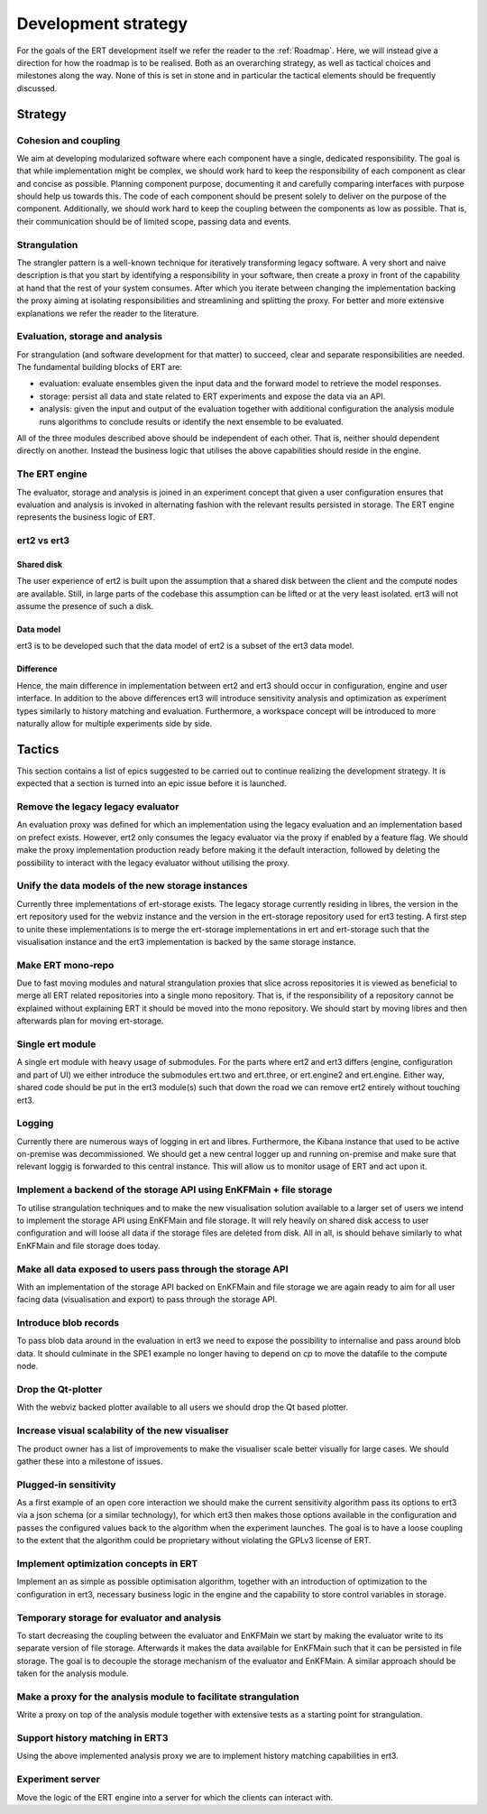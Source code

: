 Development strategy
====================

For the goals of the ERT development itself we refer the reader to the
:ref:`Roadmap`. Here, we will instead give a direction for how the roadmap is
to be realised. Both as an overarching strategy, as well as tactical choices
and milestones along the way. None of this is set in stone and in particular
the tactical elements should be frequently discussed.

Strategy
--------

Cohesion and coupling
~~~~~~~~~~~~~~~~~~~~~
We aim at developing modularized software where each component have a single,
dedicated responsibility. The goal is that while implementation might be
complex, we should work hard to keep the responsibility of each component as
clear and concise as possible. Planning component purpose, documenting it and
carefully comparing interfaces with purpose should help us towards this. The
code of each component should be present solely to deliver on the purpose of
the component. Additionally, we should work hard to keep the coupling between
the components as low as possible. That is, their communication should be of
limited scope, passing data and events.

Strangulation
~~~~~~~~~~~~~
The strangler pattern is a well-known technique for iteratively transforming
legacy software. A very short and naive description is that you start by
identifying a responsibility in your software, then create a proxy in front of
the capability at hand that the rest of your system consumes. After which you
iterate between changing the implementation backing the proxy aiming at
isolating responsibilities and streamlining and splitting the proxy. For better
and more extensive explanations we refer the reader to the literature.

Evaluation, storage and analysis
~~~~~~~~~~~~~~~~~~~~~~~~~~~~~~~~
For strangulation (and software development for that matter) to succeed, clear
and separate responsibilities are needed. The fundamental building blocks of
ERT are:

- evaluation: evaluate ensembles given the input data and the forward model to
  retrieve the model responses.
- storage: persist all data and state related to ERT experiments and expose the
  data via an API.
- analysis: given the input and output of the evaluation together with
  additional configuration the analysis module runs algorithms to conclude
  results or identify the next ensemble to be evaluated.

All of the three modules described above should be independent of each other.
That is, neither should dependent directly on another. Instead the business
logic that utilises the above capabilities should reside in the engine.

The ERT engine
~~~~~~~~~~~~~~
The evaluator, storage and analysis is joined in an experiment concept that
given a user configuration ensures that evaluation and analysis is invoked
in alternating fashion with the relevant results persisted in storage. The ERT
engine represents the business logic of ERT.

ert2 vs ert3
~~~~~~~~~~~~

Shared disk
"""""""""""
The user experience of ert2 is built upon the assumption that a shared disk
between the client and the compute nodes are available. Still, in large parts
of the codebase this assumption can be lifted or at the very least isolated.
ert3 will not assume the presence of such a disk.

Data model
""""""""""
ert3 is to be developed such that the data model of ert2 is a subset of the
ert3 data model.

Difference
""""""""""
Hence, the main difference in implementation between ert2 and ert3 should occur
in configuration, engine and user interface. In addition to the above
differences ert3 will introduce sensitivity analysis and optimization as
experiment types similarly to history matching and evaluation. Furthermore, a
workspace concept will be introduced to more naturally allow for multiple
experiments side by side.

Tactics
-------

This section contains a list of epics suggested to be carried out to continue
realizing the development strategy. It is expected that a section is
turned into an epic issue before it is launched.

Remove the legacy legacy evaluator
~~~~~~~~~~~~~~~~~~~~~~~~~~~~~~~~~~
An evaluation proxy was defined for which an implementation using the legacy
evaluation and an implementation based on prefect exists. However, ert2 only
consumes the legacy evaluator via the proxy if enabled by a feature flag. We
should make the proxy implementation production ready before making it the
default interaction, followed by deleting the possibility to interact with the
legacy evaluator without utilising the proxy.

Unify the data models of the new storage instances
~~~~~~~~~~~~~~~~~~~~~~~~~~~~~~~~~~~~~~~~~~~~~~~~~~
Currently three implementations of ert-storage exists. The legacy storage
currently residing in libres, the version in the ert repository used for the
webviz instance and the version in the ert-storage repository used for ert3
testing. A first step to unite these implementations is to merge the
ert-storage implementations in ert and ert-storage such that the visualisation
instance and the ert3 implementation is backed by the same storage instance.

Make ERT mono-repo
~~~~~~~~~~~~~~~~~~
Due to fast moving modules and natural strangulation proxies that slice across
repositories it is viewed as beneficial to merge all ERT related repositories
into a single mono repository. That is, if the responsibility of a repository
cannot be explained without explaining ERT it should be moved into the mono
repository. We should start by moving libres and then afterwards plan for
moving ert-storage.

Single ert module
~~~~~~~~~~~~~~~~~
A single ert module with heavy usage of submodules. For the parts where ert2
and ert3 differs (engine, configuration and part of UI) we either introduce the
submodules ert.two and ert.three, or ert.engine2 and ert.engine. Either way,
shared code should be put in the ert3 module(s) such that down the road we can
remove ert2 entirely without touching ert3.

Logging
~~~~~~~
Currently there are numerous ways of logging in ert and libres. Furthermore,
the Kibana instance that used to be active on-premise was decommissioned. We
should get a new central logger up and running on-premise and make sure that
relevant loggig is forwarded to this central instance. This will allow us to
monitor usage of ERT and act upon it.

Implement a backend of the storage API using EnKFMain + file storage
~~~~~~~~~~~~~~~~~~~~~~~~~~~~~~~~~~~~~~~~~~~~~~~~~~~~~~~~~~~~~~~~~~~~
To utilise strangulation techniques and to make the new visualisation solution
available to a larger set of users we intend to implement the storage API using
EnKFMain and file storage. It will rely heavily on shared disk access to user
configuration and will loose all data if the storage files are deleted from
disk. All in all, is should behave similarly to what EnKFMain and file storage
does today.

Make all data exposed to users pass through the storage API
~~~~~~~~~~~~~~~~~~~~~~~~~~~~~~~~~~~~~~~~~~~~~~~~~~~~~~~~~~~
With an implementation of the storage API backed on EnKFMain and file storage
we are again ready to aim for all user facing data (visualisation and export)
to pass through the storage API.

Introduce blob records
~~~~~~~~~~~~~~~~~~~~~~
To pass blob data around in the evaluation in ert3 we need to expose the
possibility to internalise and pass around blob data. It should culminate in
the SPE1 example no longer having to depend on `cp` to move the datafile to the
compute node.

Drop the Qt-plotter
~~~~~~~~~~~~~~~~~~~
With the webviz backed plotter available to all users we should drop the Qt
based plotter.

Increase visual scalability of the new visualiser
~~~~~~~~~~~~~~~~~~~~~~~~~~~~~~~~~~~~~~~~~~~~~~~~~
The product owner has a list of improvements to make the visualiser scale
better visually for large cases. We should gather these into a milestone of
issues.

Plugged-in sensitivity
~~~~~~~~~~~~~~~~~~~~~~
As a first example of an open core interaction we should make the current
sensitivity algorithm pass its options to ert3 via a json schema (or a similar
technology), for which ert3 then makes those options available in the configuration
and passes the configured values back to the algorithm when the experiment
launches. The goal is to have a loose coupling to the extent that the algorithm could be
proprietary without violating the GPLv3 license of ERT.

Implement optimization concepts in ERT
~~~~~~~~~~~~~~~~~~~~~~~~~~~~~~~~~~~~~~
Implement an as simple as possible optimisation algorithm, together with an
introduction of optimization to the configuration in ert3, necessary business
logic in the engine and the capability to store control variables in storage.

Temporary storage for evaluator and analysis
~~~~~~~~~~~~~~~~~~~~~~~~~~~~~~~~~~~~~~~~~~~~
To start decreasing the coupling between the evaluator and EnKFMain we start by
making the evaluator write to its separate version of file storage. Afterwards
it makes the data available for EnKFMain such that it can be persisted in file
storage. The goal is to decouple the storage mechanism of the evaluator and
EnKFMain. A similar approach should be taken for the analysis module.

Make a proxy for the analysis module to facilitate strangulation
~~~~~~~~~~~~~~~~~~~~~~~~~~~~~~~~~~~~~~~~~~~~~~~~~~~~~~~~~~~~~~~~
Write a proxy on top of the analysis module together with extensive tests as a
starting point for strangulation.

Support history matching in ERT3
~~~~~~~~~~~~~~~~~~~~~~~~~~~~~~~~
Using the above implemented analysis proxy we are to implement history matching
capabilities in ert3.

Experiment server
~~~~~~~~~~~~~~~~~
Move the logic of the ERT engine into a server for which the clients can
interact with.
